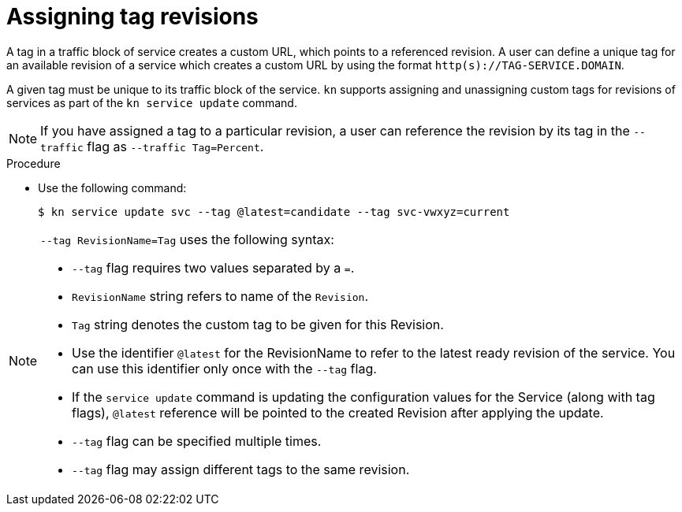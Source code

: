 // Module is included in the following assemblies:
//
// serverless/knative-client.adoc

[id="assigning-tag-revisions_{context}"]
= Assigning tag revisions

[role="_abstract"]
A tag in a traffic block of service creates a custom URL, which points to a referenced revision. A user can define a unique tag for an available revision of a service which creates a custom URL by using the format `http(s)://TAG-SERVICE.DOMAIN`.

A given tag must be unique to its traffic block of the service. `kn` supports assigning and unassigning custom tags for revisions of services as part of the `kn service update` command.

[NOTE]
====
If you have assigned a tag to a particular revision, a user can reference the revision by its tag in the `--traffic` flag as `--traffic Tag=Percent`.
====


.Procedure
* Use the following command:
+

[source,terminal]
----
$ kn service update svc --tag @latest=candidate --tag svc-vwxyz=current
----

[NOTE]
====
`--tag RevisionName=Tag` uses the following syntax:

* `--tag` flag requires two values separated by a `=`.

* `RevisionName` string refers to name of the `Revision`.

* `Tag` string denotes the custom tag to be given for this Revision.

* Use the identifier `@latest` for the RevisionName to refer to the latest ready revision of the service. You can use this identifier only once with the `--tag` flag.

* If the `service update` command is updating the configuration values for the Service (along with tag flags), `@latest` reference will be pointed to the created Revision after applying the update.

* `--tag` flag can be specified multiple times.

* `--tag` flag may assign different tags to the same revision.
====
